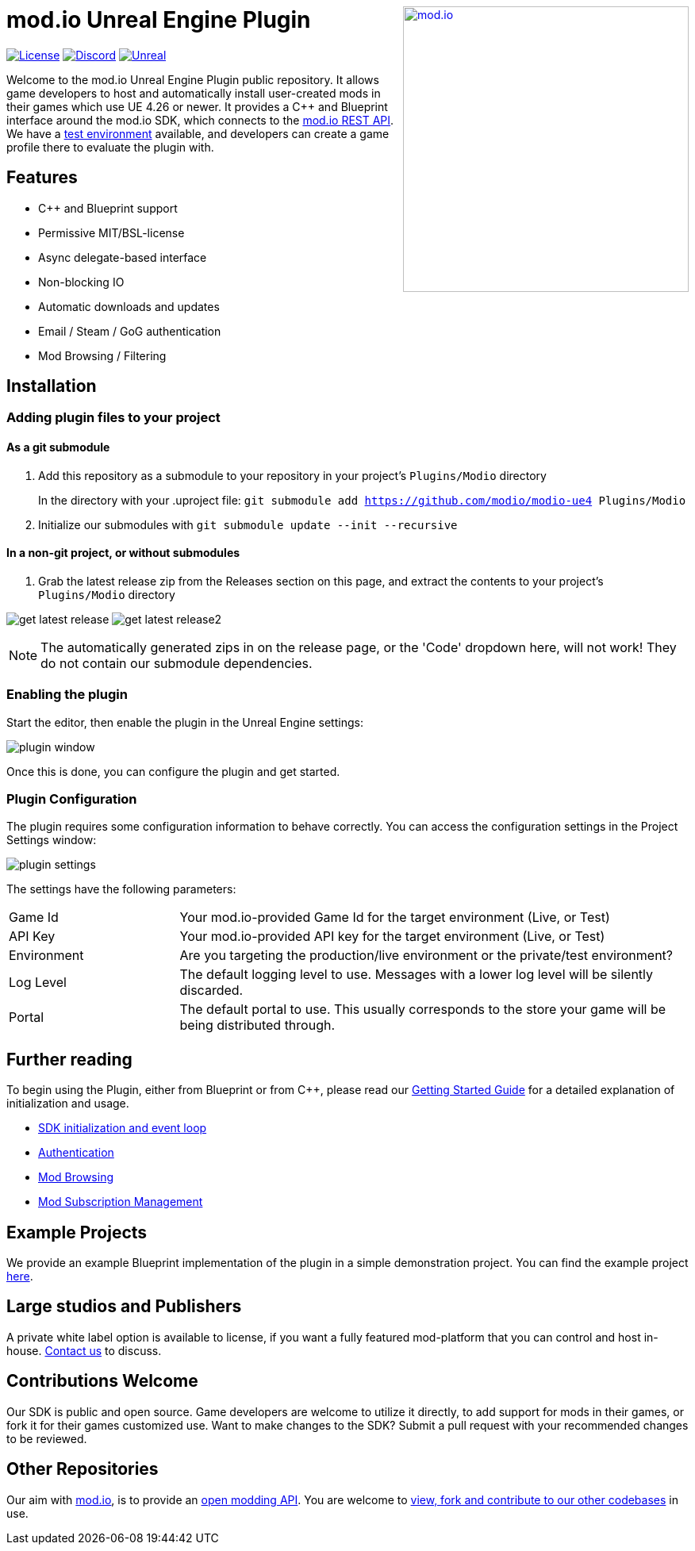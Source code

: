 ++++
<a href="https://mod.io"><img src="https://mod.io/images/branding/modio-logo-bluedark.svg" alt="mod.io" width="360" align="right"/></a>
++++
# mod.io Unreal Engine Plugin

image:https://img.shields.io/badge/license-MIT-brightgreen.svg[alt="License", link="https://github.com/modio/modio-sdk/blob/master/LICENSE"]
image:https://img.shields.io/discord/389039439487434752.svg?label=Discord&logo=discord&color=7289DA&labelColor=2C2F33[alt="Discord", link="https://discord.mod.io"]
image:https://img.shields.io/badge/Unreal-4.26%2B-dea309[alt="Unreal", link="https://www.unrealengine.com"]

Welcome to the mod.io Unreal Engine Plugin public repository. It allows game developers to host and automatically install user-created mods in their games which use UE 4.26 or newer. It provides a C++ and Blueprint interface around the mod.io SDK, which connects to the https://docs.mod.io[mod.io REST API]. We have a https://test.mod.io[test environment] available, and developers can create a game profile there to evaluate the plugin with. 

++++
<!--- <p align="center"><a href="https://www.unrealengine.com/marketplace/en-US/slug/mod-browser-manager"><img src="https://image.mod.io/members/c4ca/1/profileguides/unreal.png" alt="unreal" width="380" height="133"></a></p> --->
++++

## Features

* C++ and Blueprint support
* Permissive MIT/BSL-license
* Async delegate-based interface
* Non-blocking IO
* Automatic downloads and updates
* Email / Steam / GoG authentication
* Mod Browsing / Filtering

== Installation

=== Adding plugin files to your project
==== As a git submodule

. Add this repository as a submodule to your repository in your project's `Plugins/Modio` directory
+
In the directory with your .uproject file: `git submodule add https://github.com/modio/modio-ue4 Plugins/Modio`
. Initialize our submodules with `git submodule update --init --recursive`

==== In a non-git project, or without submodules

. Grab the latest release zip from the Releases section on this page, and extract the contents to your project's `Plugins/Modio` directory

image:Doc/img/get_latest_release.png[] image:Doc/img/get_latest_release2.png[]

NOTE: The automatically generated zips in on the release page, or the 'Code' dropdown here, will not work! They do not contain our submodule dependencies. 

=== Enabling the plugin

Start the editor, then enable the plugin in the Unreal Engine settings:

image::Doc/img/plugin_window.png[]

Once this is done, you can configure the plugin and get started.

=== Plugin Configuration

The plugin requires some configuration information to behave correctly. You can access the configuration settings in the Project Settings window:

image::Doc/img/plugin_settings.png[]

The settings have the following parameters:

[.stretch,stripes=odd,frame=none, cols="25%,~"]
|===
|[.paramname]#Game Id#|Your mod.io-provided Game Id for the target environment (Live, or Test)
|[.paramname]#API Key#|Your mod.io-provided API key for the target environment (Live, or Test)
|[.paramname]#Environment#|Are you targeting the production/live environment or the private/test environment?
|[.paramname]#Log Level#|The default logging level to use. Messages with a lower log level will be silently discarded.
|[.paramname]#Portal#|The default portal to use. This usually corresponds to the store your game will be being distributed through.

|===

== Further reading

To begin using the Plugin, either from Blueprint or from C++, please read our link:Doc/getting-started.adoc[Getting Started Guide] for a detailed explanation of initialization and usage.

* link:Doc/getting-started.adoc#plugin-quick-start-initialization-and-teardown[SDK initialization and event loop]
* link:Doc/getting-started.adoc#plugin-quick-start-user-authentication[Authentication]
* link:Doc/getting-started.adoc#plugin-quick-start-browsing-available-mods[Mod Browsing]
* link:Doc/getting-started.adoc#plugin-quick-start-mod-subscriptions-and-management[Mod Subscription Management]

== Example Projects

We provide an example Blueprint implementation of the plugin in a simple demonstration project. You can find the example project https://github.com/modio/modio-ue4-sample[here].

== Large studios and Publishers
A private white label option is available to license, if you want a fully featured mod-platform that you can control and host in-house. mailto:developers@mod.io[Contact us,Whitelabel Inquiry] to discuss.

== Contributions Welcome
Our SDK is public and open source. Game developers are welcome to utilize it directly, to add support for mods in their games, or fork it for their games customized use. Want to make changes to the SDK? Submit a pull request with your recommended changes to be reviewed.

== Other Repositories
Our aim with https://mod.io[mod.io], is to provide an https://docs.mod.io[open modding API]. You are welcome to https://github.com/modio[view, fork and contribute to our other codebases] in use.
